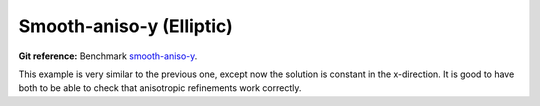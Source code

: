 Smooth-aniso-y (Elliptic)
-------------------------

**Git reference:** Benchmark `smooth-aniso-y <http://git.hpfem.org/hermes.git/tree/HEAD:/hermes2d/benchmarks/smooth-aniso-y>`_.

This example is very similar to the previous one, except now the solution is 
constant in the x-direction. It is good to have both to be able to check that 
anisotropic refinements work correctly. 
